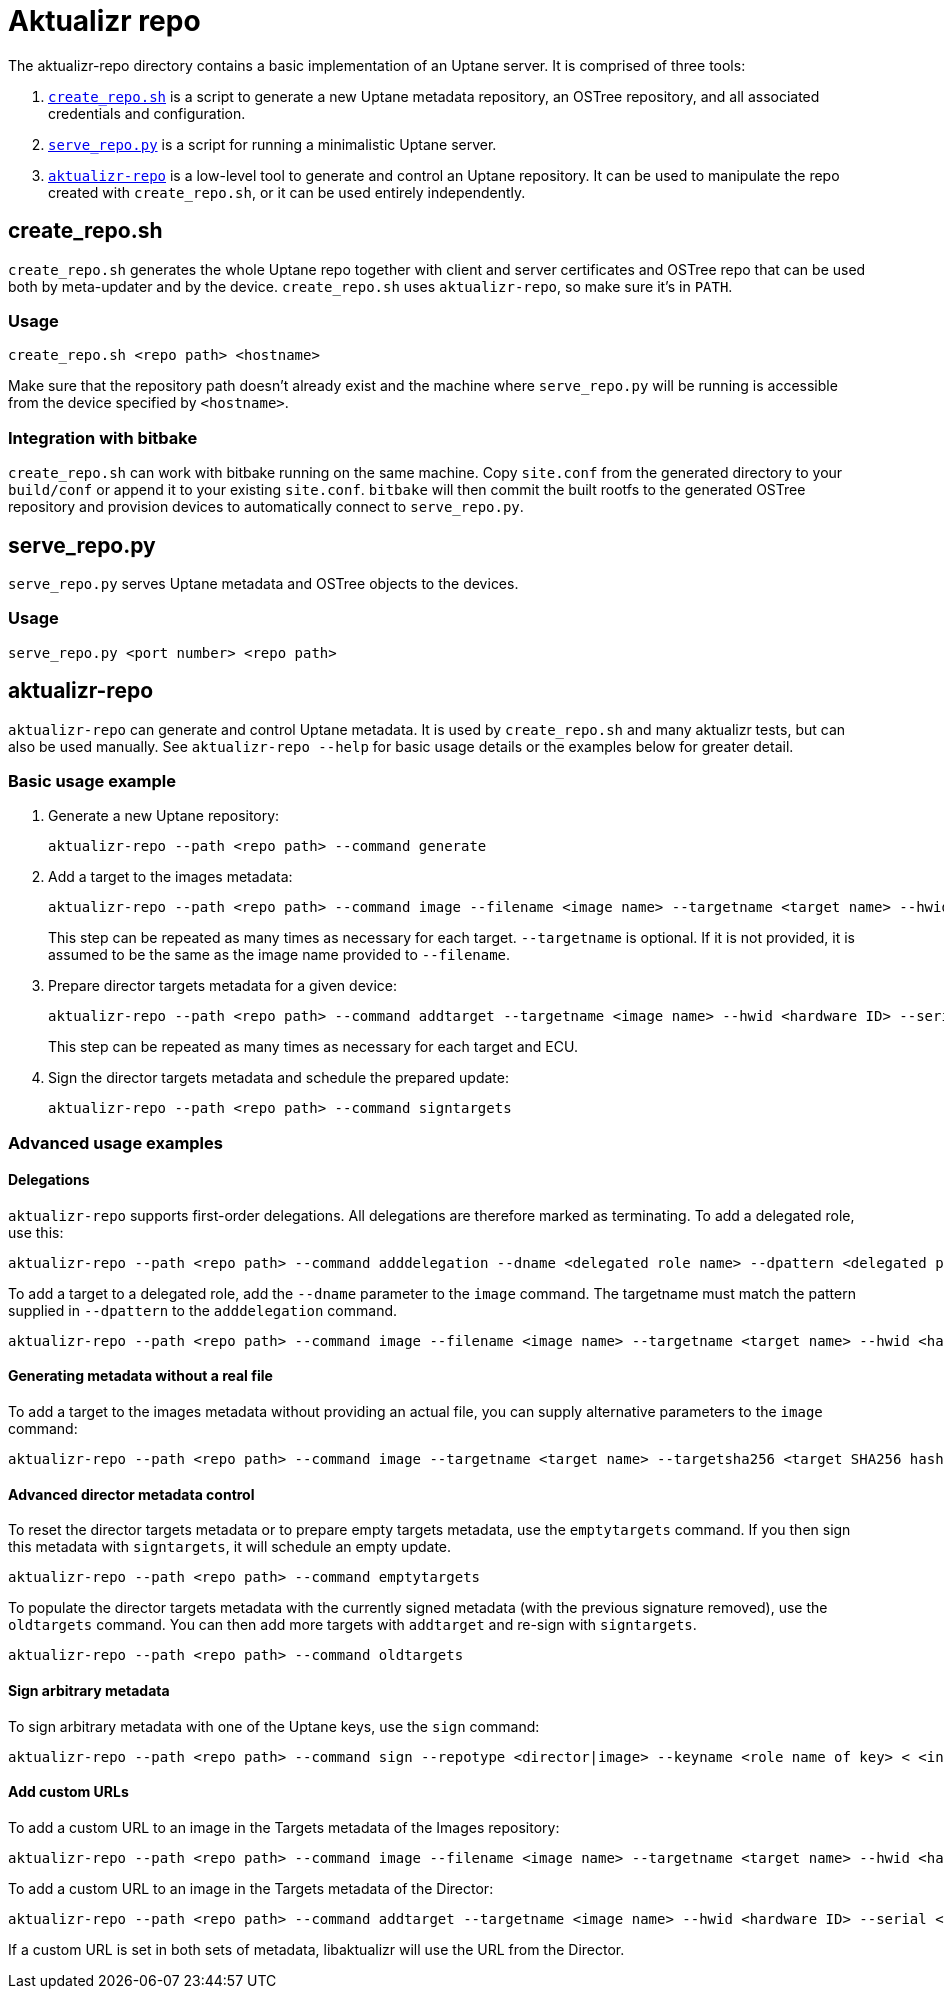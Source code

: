 = Aktualizr repo

The aktualizr-repo directory contains a basic implementation of an Uptane server. It is comprised of three tools:

. link:../src/aktualizr_repo/run/create_repo.sh[`create_repo.sh`] is a script to generate a new Uptane metadata repository, an OSTree repository, and all associated credentials and configuration.
. link:../src/aktualizr_repo/run/serve_repo.py[`serve_repo.py`] is a script for running a minimalistic Uptane server.
. link:../src/aktualizr_repo/main.cc[`aktualizr-repo`] is a low-level tool to generate and control an Uptane repository. It can be used to manipulate the repo created with `create_repo.sh`, or it can be used entirely independently.

== create_repo.sh

`create_repo.sh` generates the whole Uptane repo together with client and server certificates and OSTree repo that can be used both by meta-updater and by the device. `create_repo.sh` uses `aktualizr-repo`, so make sure it's in `PATH`.

=== Usage

`create_repo.sh <repo path> <hostname>`

Make sure that the repository path doesn't already exist and the machine where `serve_repo.py` will be running is accessible from the device specified by `<hostname>`.

=== Integration with bitbake

`create_repo.sh` can work with bitbake running on the same machine. Copy `site.conf` from the generated directory to your `build/conf` or append it to your existing `site.conf`. `bitbake` will then commit the built rootfs to the generated OSTree repository and provision devices to automatically connect to `serve_repo.py`.

== serve_repo.py

`serve_repo.py` serves Uptane metadata and OSTree objects to the devices.

=== Usage

`serve_repo.py <port number> <repo path>`

== aktualizr-repo

`aktualizr-repo` can generate and control Uptane metadata. It is used by `create_repo.sh` and many aktualizr tests, but can also be used manually. See `aktualizr-repo --help` for basic usage details or the examples below for greater detail.

=== Basic usage example

1. Generate a new Uptane repository:
+
```
aktualizr-repo --path <repo path> --command generate
```

2. Add a target to the images metadata:
+
```
aktualizr-repo --path <repo path> --command image --filename <image name> --targetname <target name> --hwid <hardware ID>
```
+
This step can be repeated as many times as necessary for each target. `--targetname` is optional. If it is not provided, it is assumed to be the same as the image name provided to `--filename`.

3. Prepare director targets metadata for a given device:
+
```
aktualizr-repo --path <repo path> --command addtarget --targetname <image name> --hwid <hardware ID> --serial <ECU serial>
```
+
This step can be repeated as many times as necessary for each target and ECU.

4. Sign the director targets metadata and schedule the prepared update:
+
```
aktualizr-repo --path <repo path> --command signtargets
```

=== Advanced usage examples

==== Delegations

`aktualizr-repo` supports first-order delegations. All delegations are therefore marked as terminating. To add a delegated role, use this:
```
aktualizr-repo --path <repo path> --command adddelegation --dname <delegated role name> --dpattern <delegated path pattern>
```

To add a target to a delegated role, add the `--dname` parameter to the `image` command. The targetname must match the pattern supplied in `--dpattern` to the `adddelegation` command.
```
aktualizr-repo --path <repo path> --command image --filename <image name> --targetname <target name> --hwid <hardware ID> --dname <delegated role name>
```

==== Generating metadata without a real file

To add a target to the images metadata without providing an actual file, you can supply alternative parameters to the `image` command:
```
aktualizr-repo --path <repo path> --command image --targetname <target name> --targetsha256 <target SHA256 hash> --targetsha512 <target SHA512 hash> --targetlength <target length> --hwid <hardware ID>
```

==== Advanced director metadata control

To reset the director targets metadata or to prepare empty targets metadata, use the `emptytargets` command. If you then sign this metadata with `signtargets`, it will schedule an empty update.
```
aktualizr-repo --path <repo path> --command emptytargets
```

To populate the director targets metadata with the currently signed metadata (with the previous signature removed), use the `oldtargets` command. You can then add more targets with `addtarget` and re-sign with `signtargets`.
```
aktualizr-repo --path <repo path> --command oldtargets
```

==== Sign arbitrary metadata

To sign arbitrary metadata with one of the Uptane keys, use the `sign` command:
```
aktualizr-repo --path <repo path> --command sign --repotype <director|image> --keyname <role name of key> < <input data>
```

==== Add custom URLs

To add a custom URL to an image in the Targets metadata of the Images repository:
```
aktualizr-repo --path <repo path> --command image --filename <image name> --targetname <target name> --hwid <hardware ID> --url <URL>
```

To add a custom URL to an image in the Targets metadata of the Director:
```
aktualizr-repo --path <repo path> --command addtarget --targetname <image name> --hwid <hardware ID> --serial <ECU serial> --url <URL>
```

If a custom URL is set in both sets of metadata, libaktualizr will use the URL from the Director.
